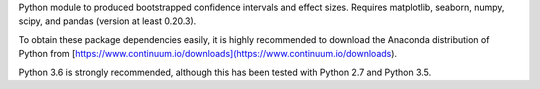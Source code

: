 Python module to produced bootstrapped confidence intervals and effect sizes. Requires matplotlib, seaborn, numpy, scipy, and pandas (version at least 0.20.3).

To obtain these package dependencies easily, it is highly recommended to download the Anaconda distribution of Python from [https://www.continuum.io/downloads](https://www.continuum.io/downloads).

Python 3.6 is strongly recommended, although this has been tested with Python 2.7 and Python 3.5.
